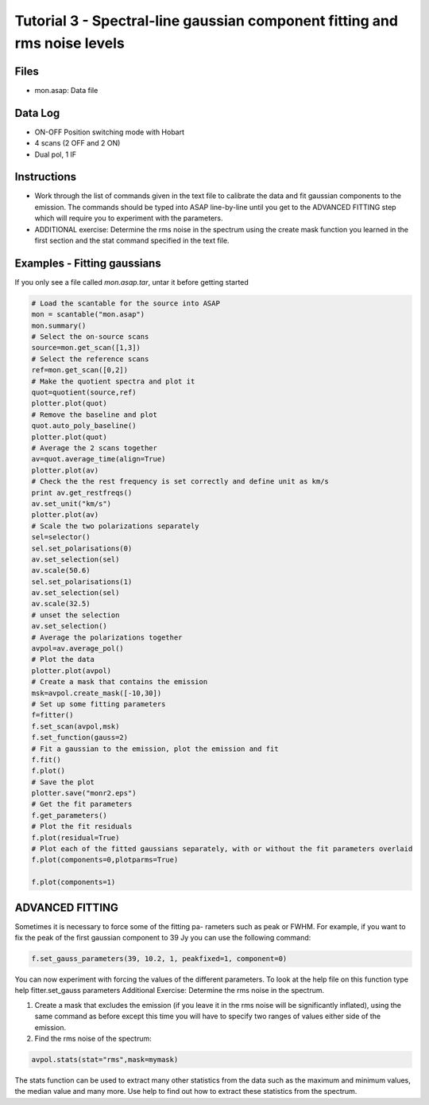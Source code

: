 ==========================================================================
Tutorial 3 - Spectral-line gaussian component fitting and rms noise levels
==========================================================================

.. sectionauthor:: Shari Breen

Files
-----

* mon.asap: Data file

Data Log
--------

* ON-OFF Position switching mode with Hobart

* 4 scans (2 OFF and 2 ON)

* Dual pol, 1 IF

Instructions
------------

* Work through the list of commands given in the text file to calibrate the data
  and fit gaussian components to the emission. The commands should be typed
  into ASAP line-by-line until you get to the ADVANCED FITTING step which
  will require you to experiment with the parameters.
 
* ADDITIONAL exercise: Determine the rms noise in the spectrum using the
  create mask function you learned in the first section and the stat command
  specified in the text file.

Examples - Fitting gaussians
----------------------------

If you only see a file called *mon.asap.tar*, untar it before getting started

.. code-block: shell

   tar xf mon.asap.tar
   asap

.. code-block:: python

      # Load the scantable for the source into ASAP
      mon = scantable("mon.asap")
      mon.summary()
      # Select the on-source scans
      source=mon.get_scan([1,3])
      # Select the reference scans
      ref=mon.get_scan([0,2])
      # Make the quotient spectra and plot it
      quot=quotient(source,ref)
      plotter.plot(quot)
      # Remove the baseline and plot
      quot.auto_poly_baseline()
      plotter.plot(quot)
      # Average the 2 scans together
      av=quot.average_time(align=True)
      plotter.plot(av)
      # Check the the rest frequency is set correctly and define unit as km/s
      print av.get_restfreqs()
      av.set_unit("km/s") 
      plotter.plot(av)
      # Scale the two polarizations separately
      sel=selector()
      sel.set_polarisations(0)
      av.set_selection(sel)
      av.scale(50.6)
      sel.set_polarisations(1)
      av.set_selection(sel)
      av.scale(32.5)
      # unset the selection
      av.set_selection()
      # Average the polarizations together
      avpol=av.average_pol()
      # Plot the data
      plotter.plot(avpol)
      # Create a mask that contains the emission
      msk=avpol.create_mask([-10,30])
      # Set up some fitting parameters
      f=fitter()
      f.set_scan(avpol,msk)
      f.set_function(gauss=2)
      # Fit a gaussian to the emission, plot the emission and fit
      f.fit()
      f.plot()
      # Save the plot
      plotter.save("monr2.eps")
      # Get the fit parameters
      f.get_parameters()
      # Plot the fit residuals
      f.plot(residual=True)
      # Plot each of the fitted gaussians separately, with or without the fit parameters overlaid
      f.plot(components=0,plotparms=True)
  
      f.plot(components=1)


ADVANCED FITTING
----------------

Sometimes it is necessary to force some of the fitting pa-
rameters such as peak or FWHM. For example, if you want to fix the peak of the
first gaussian component to 39 Jy you can use the following command:

.. code-block:: python

      f.set_gauss_parameters(39, 10.2, 1, peakfixed=1, component=0)

You can now experiment with forcing the values of the different parameters. To
look at the help file on this function type
help fitter.set_gauss parameters
Additional Exercise: Determine the rms noise in the spectrum.

1) Create a mask that excludes the emission (if you leave it in the rms noise will be
   significantly inflated), using the same command as before except this time you will
   have to specify two ranges of values either side of the emission.

2) Find the rms noise of the spectrum:

.. code-block:: python
      
      avpol.stats(stat="rms",mask=mymask)

The stats function can be used to extract many other statistics from the data
such as the maximum and minimum values, the median value and many more. Use
help to find out how to extract these statistics from the spectrum.

